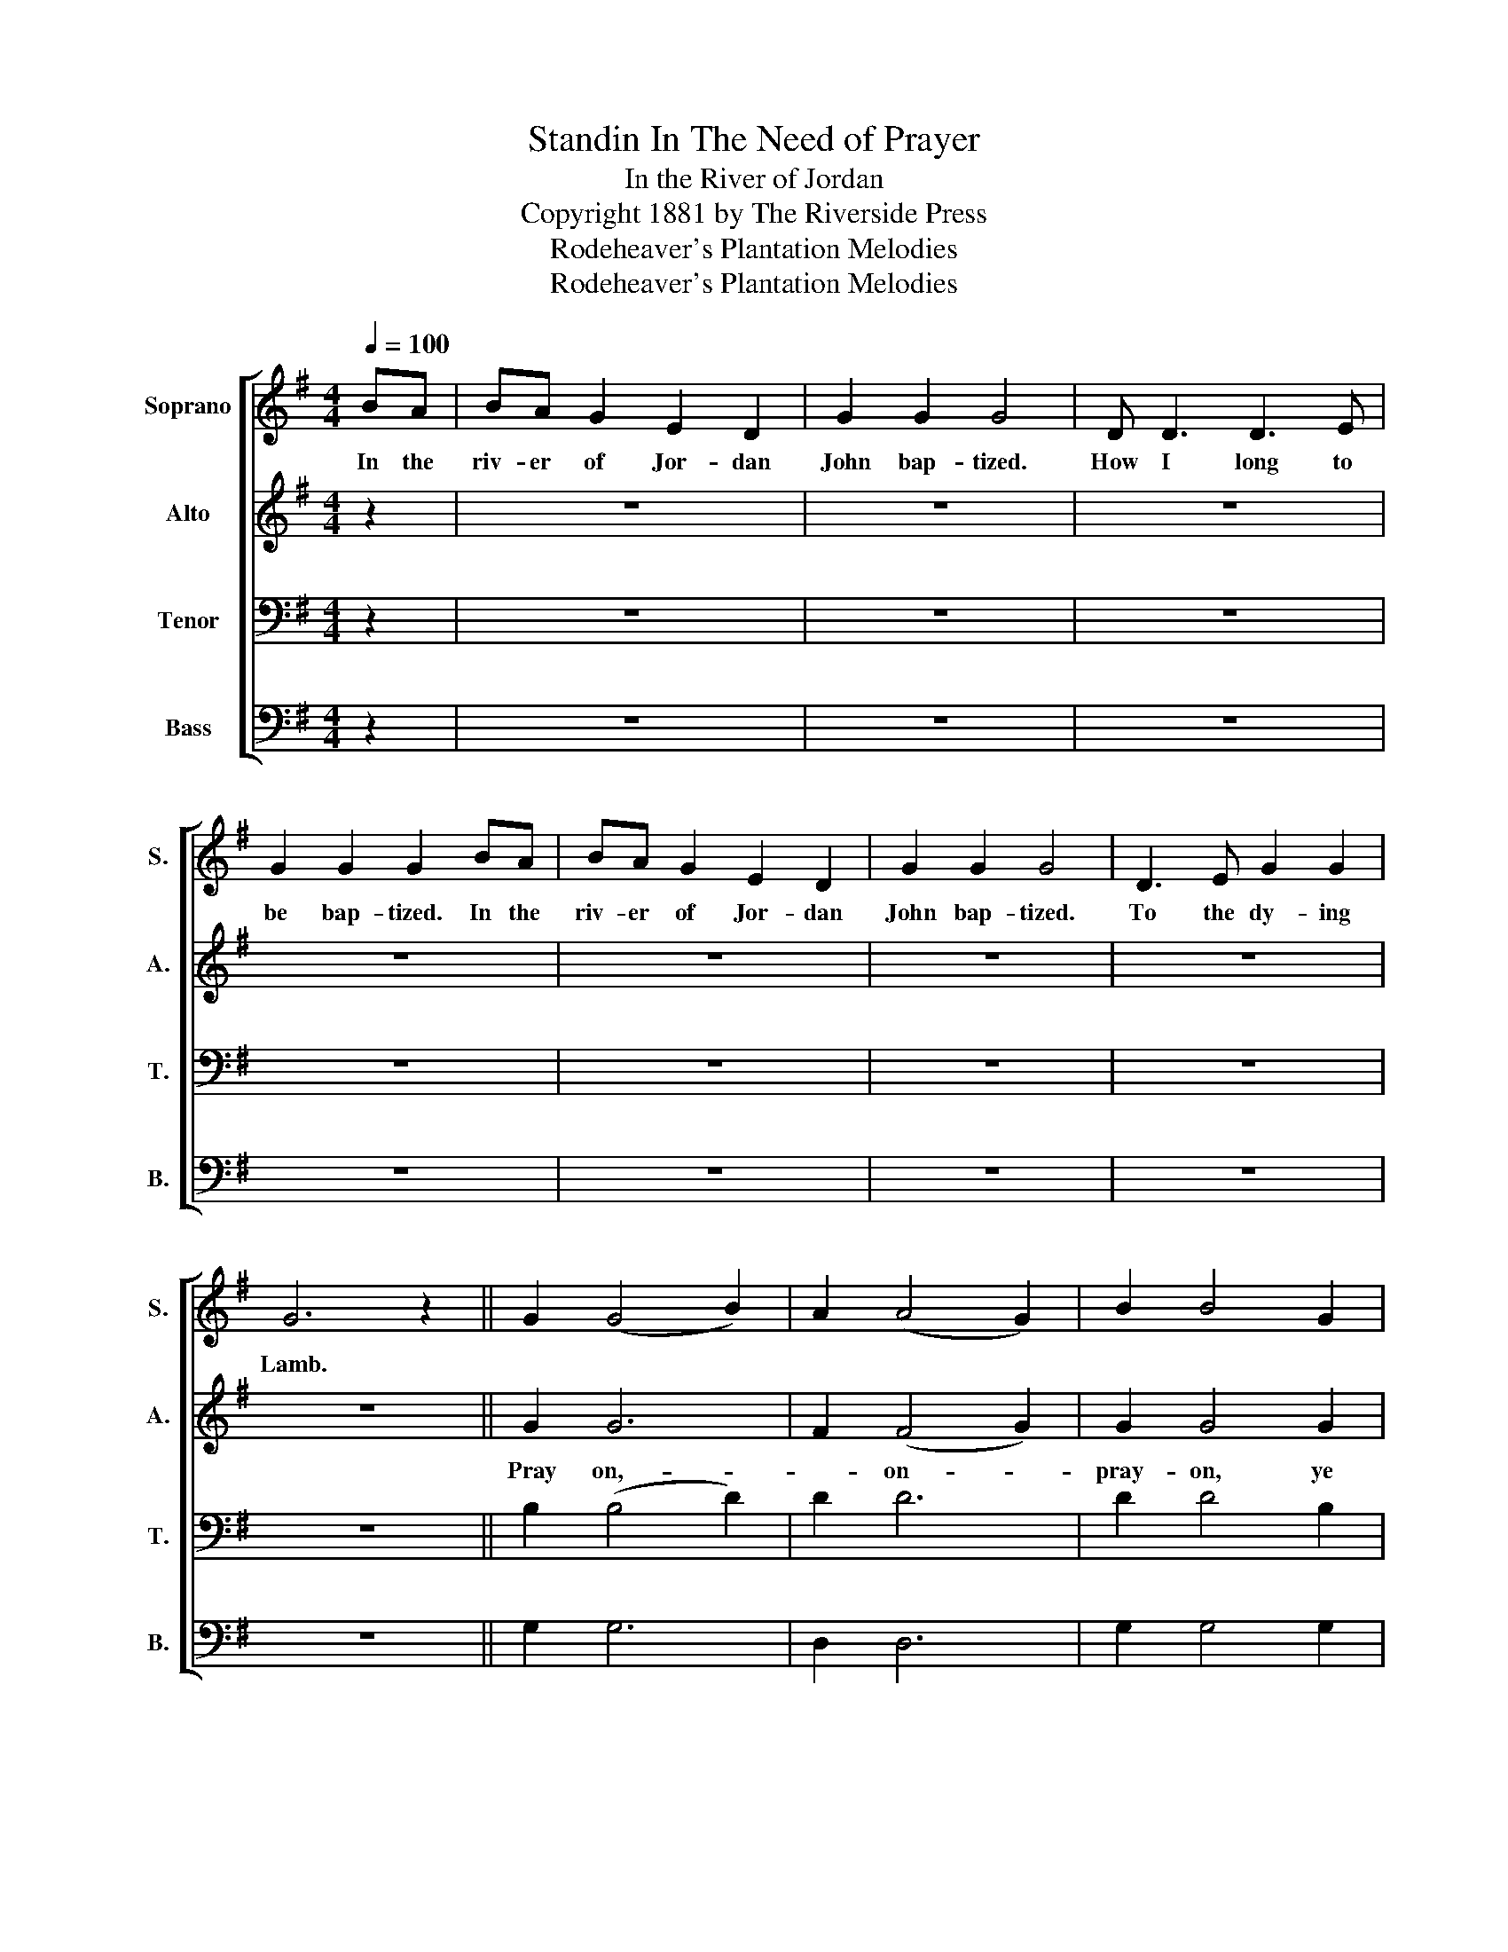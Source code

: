 X:1
T:Standin In The Need of Prayer
T:In the River of Jordan
T:Copyright 1881 by The Riverside Press
T:Rodeheaver's Plantation Melodies
T:Rodeheaver's Plantation Melodies
Z:Rodeheaver's Plantation Melodies
%%score [ 1 2 3 4 ]
L:1/8
Q:1/4=100
M:4/4
K:G
V:1 treble nm="Soprano" snm="S."
V:2 treble nm="Alto" snm="A."
V:3 bass nm="Tenor" snm="T."
V:4 bass nm="Bass" snm="B."
V:1
 BA | BA G2 E2 D2 | G2 G2 G4 | D D3 D3 E | G2 G2 G2 BA | BA G2 E2 D2 | G2 G2 G4 | D3 E G2 G2 | %8
w: In the|riv- er of Jor- dan|John bap- tized.|How I long to|be bap- tized. In the|riv- er of Jor- dan|John bap- tized.|To the dy- ing|
 G6 z2 || G2 (G4 B2) | A2 (A4 G2) | B2 B4 G2 | G2 G2 G(D G2) | G2 (G4 B2) | A2 A4 G2 | B3 G A2 A2 | %16
w: Lamb.||||||||
 G6 |] %17
w: |
V:2
 z2 | z8 | z8 | z8 | z8 | z8 | z8 | z8 | z8 || G2 G6 | F2 (F4 G2) | G2 G4 G2 | G2 G2 G(D G2) | %13
w: |||||||||Pray on,-|* on- *|pray- on, ye|mour- ning souls- * .|
 G2 G6 | F2 F4 G2 | G3 G F2 F2 | G6 |] %17
w: Pray- on,|pray on, un-|to the dy- ing|Lamb.|
V:3
 z2 | z8 | z8 | z8 | z8 | z8 | z8 | z8 | z8 || B,2 (B,4 D2) | D2 D6 | D2 D4 B,2 | B,2 B,2 B,4 | %13
 B,2 (B,4 D2) | D2 D4 B,2 | D3 B, C2 C2 | B,6 |] %17
V:4
 z2 | z8 | z8 | z8 | z8 | z8 | z8 | z8 | z8 || G,2 G,6 | D,2 D,6 | G,2 G,4 G,2 | G,2 G,2 G,4 | %13
 G,2 G,6 | D,2 D,4 D,2 | D,3 D, D,2 D,2 | G,6 |] %17

